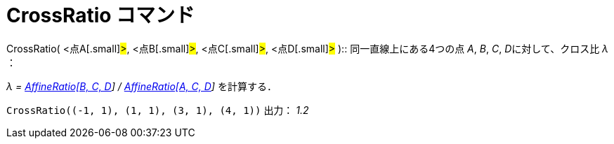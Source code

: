 = CrossRatio コマンド
ifdef::env-github[:imagesdir: /ja/modules/ROOT/assets/images]

CrossRatio( [.small]##<##点A[.small]#>#, [.small]##<##点B[.small]#>#, [.small]##<##点C[.small]#>#,
[.small]##<##点D[.small]#># )::
  同一直線上にある4つの点 _A_, _B_, _C_, __D__に対して、クロス比 _λ_ ：

_λ = xref:/commands/AffineRatio.adoc[AffineRatio[B, C, D]] / xref:/commands/AffineRatio.adoc[AffineRatio[A, C, D]]_
を計算する．

[EXAMPLE]
====

`++CrossRatio((-1, 1), (1, 1), (3, 1), (4, 1))++` 出力： _1.2_

====
